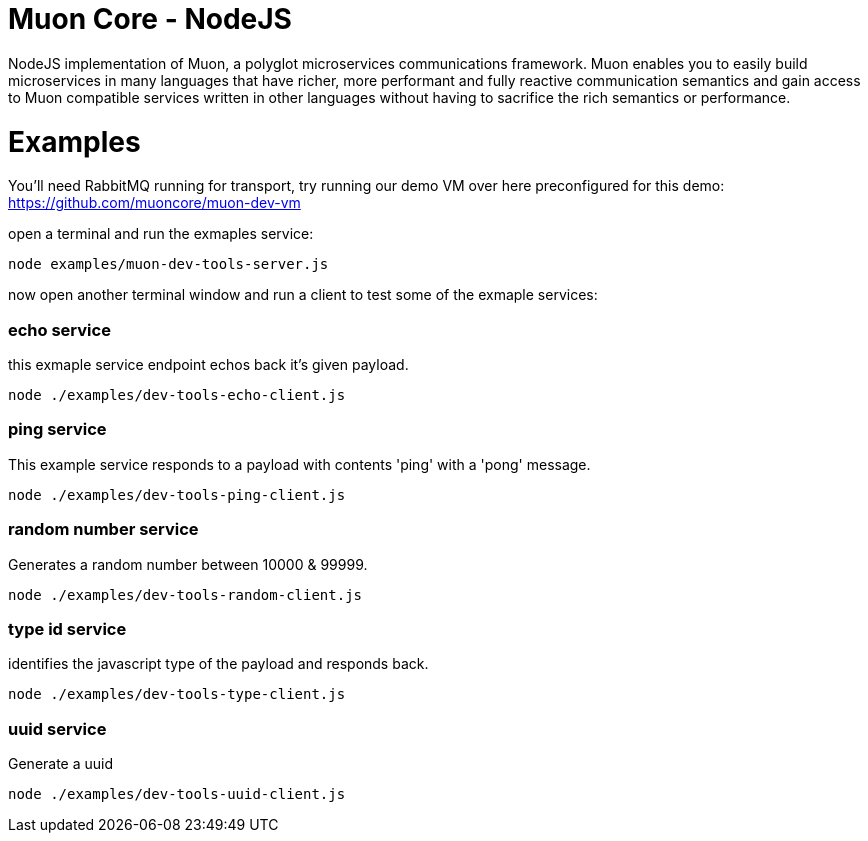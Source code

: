 
# Muon Core - NodeJS


NodeJS implementation of Muon, a polyglot microservices communications framework. Muon enables you to easily build
microservices in many languages that have richer, more performant and fully reactive communication semantics and gain access
to Muon compatible services written in other languages without having to sacrifice the rich semantics or performance. 



# Examples

You'll need RabbitMQ running for transport, try running our demo VM over here preconfigured for this demo: https://github.com/muoncore/muon-dev-vm


open a terminal and run the exmaples service:

```
node examples/muon-dev-tools-server.js

```



now open another terminal window and run a client to test some of the exmaple services:


### echo service

this exmaple service endpoint echos back it's given payload.

```
node ./examples/dev-tools-echo-client.js
```


### ping service

This example service responds to a payload with contents 'ping' with a 'pong' message.

```
node ./examples/dev-tools-ping-client.js
```



### random number service

Generates a random number between 10000 & 99999.

```
node ./examples/dev-tools-random-client.js
```


### type id service

identifies the javascript type of the payload and responds back.

```
node ./examples/dev-tools-type-client.js

```




### uuid service

Generate a uuid

```
node ./examples/dev-tools-uuid-client.js

```
